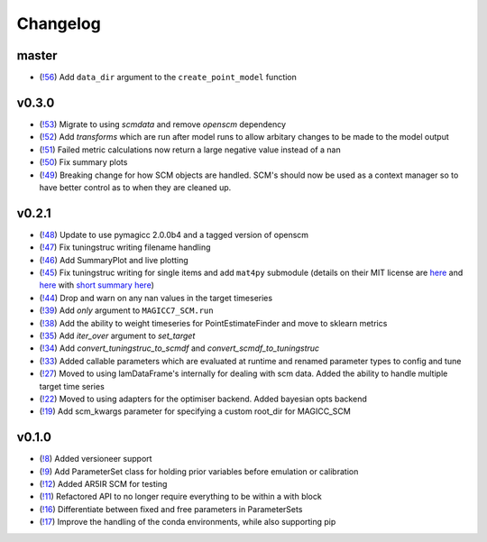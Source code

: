 Changelog
---------

master
======

- (`!56 <https://gitlab.com/magicc/scmcallib/merge_requests/56>`_) Add ``data_dir`` argument to the ``create_point_model`` function

v0.3.0
======

- (`!53 <https://gitlab.com/magicc/scmcallib/merge_requests/53>`_) Migrate to using `scmdata` and remove `openscm` dependency
- (`!52 <https://gitlab.com/magicc/scmcallib/merge_requests/52>`_) Add `transforms` which are run after model runs to allow arbitary changes to be made to the model output
- (`!51 <https://gitlab.com/magicc/scmcallib/merge_requests/51>`_) Failed metric calculations now return a large negative value instead of a nan
- (`!50 <https://gitlab.com/magicc/scmcallib/merge_requests/50>`_) Fix summary plots
- (`!49 <https://gitlab.com/magicc/scmcallib/merge_requests/49>`_) Breaking change for how SCM objects are handled. SCM's should now
  be used as a context manager so to have better control as to when they are cleaned up.

v0.2.1
======

- (`!48 <https://gitlab.com/magicc/scmcallib/merge_requests/48>`_) Update to use pymagicc 2.0.0b4 and a tagged version of openscm
- (`!47 <https://gitlab.com/magicc/scmcallib/merge_requests/47>`_) Fix tuningstruc writing filename handling
- (`!46 <https://gitlab.com/magicc/scmcallib/merge_requests/46>`_) Add SummaryPlot and live plotting
- (`!45 <https://gitlab.com/magicc/scmcallib/merge_requests/45>`_) Fix tuningstruc writing for single items and add ``mat4py`` submodule (details on their MIT license are `here <https://opensource.org/licenses/MIT>`_ and `here <http://www.gnu.org/licenses/license-list.en.html>`_ with `short summary here <https://tldrlegal.com/license/mit-license>`_)
- (`!44 <https://gitlab.com/magicc/scmcallib/merge_requests/44>`_) Drop and warn on any nan values in the target timeseries
- (`!39 <https://gitlab.com/magicc/scmcallib/merge_requests/39>`_) Add `only` argument to ``MAGICC7_SCM.run``
- (`!38 <https://gitlab.com/magicc/scmcallib/merge_requests/38>`_) Add the ability to weight timeseries for PointEstimateFinder and move to sklearn metrics
- (`!35 <https://gitlab.com/magicc/scmcallib/merge_requests/35>`_) Add `iter_over` argument to `set_target`
- (`!34 <https://gitlab.com/magicc/scmcallib/merge_requests/34>`_) Add `convert_tuningstruc_to_scmdf` and `convert_scmdf_to_tuningstruc`
- (`!33 <https://gitlab.com/magicc/scmcallib/merge_requests/33>`_) Added callable parameters which are evaluated at runtime and renamed parameter types to config and tune
- (`!27 <https://gitlab.com/magicc/scmcallib/merge_requests/27>`_) Moved to using IamDataFrame's internally for dealing with scm data. Added the
  ability to handle multiple target time series
- (`!22 <https://gitlab.com/magicc/scmcallib/merge_requests/22>`_) Moved to using adapters for the optimiser backend. Added bayesian opts backend
- (`!19 <https://gitlab.com/magicc/scmcallib/merge_requests/19>`_) Add scm_kwargs parameter for specifying a custom root_dir for MAGICC_SCM


v0.1.0
======

- (`!8 <https://gitlab.com/magicc/scmcallib/merge_requests/8>`_) Added versioneer support
- (`!9 <https://gitlab.com/magicc/scmcallib/merge_requests/9>`_) Add ParameterSet class for holding prior variables before emulation or calibration
- (`!12 <https://gitlab.com/magicc/scmcallib/merge_requests/12>`_) Added AR5IR SCM for testing
- (`!11 <https://gitlab.com/magicc/scmcallib/merge_requests/11>`_) Refactored API to no longer require everything to be within a with block
- (`!16 <https://gitlab.com/magicc/scmcallib/merge_requests/16>`_) Differentiate between fixed and free parameters in ParameterSets
- (`!17 <https://gitlab.com/magicc/scmcallib/merge_requests/17>`_) Improve the handling of the conda environments, while also supporting pip

